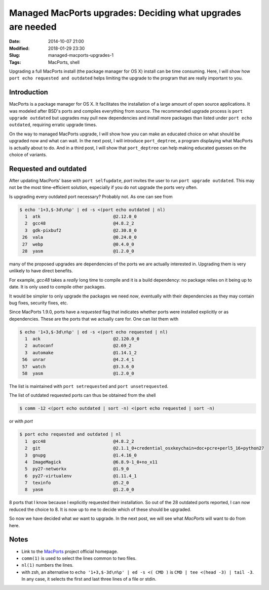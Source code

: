 Managed MacPorts upgrades: Deciding what upgrades are needed
============================================================

:Date: 2014-10-07 21:00
:Modified: 2018-01-29 23:30
:Slug: managed-macports-upgrades-1
:Tags: MacPorts, shell


Upgrading a full MacPorts install (the package manager for OS X) install can be
time consuming.  Here, I will show how ``port echo requested and outdated``
helps limiting the upgrade to the program that are really important to you.

.. PELICAN_END_SUMMARY

Introduction
------------

MacPorts is a package manager for OS X.  It facilitates the installation of a
large amount of open source applications.  It was modeled after BSD's ports and
compiles everything from source.  The recommended upgrade process is ``port
upgrade outdated`` but upgrades may pull new dependencies and install more
packages than listed under ``port echo outdated``, requiring erratic upgrade
times.

On the way to managed MacPorts upgrade, I will show how you can make an educated
choice on what should be upgraded now and what can wait.  In the next post, I
will introduce ``port_deptree``, a program displaying what MacPorts is actually
about to do.  And in a third post, I will show that ``port_deptree`` can help
making educated guesses on the choice of variants.

Requested and outdated
----------------------

After updating MacPorts' base with ``port selfupdate``, `port` invites the user
to run ``port upgrade outdated``.  This may not be the most time-efficient
solution, especially if you do not upgrade the ports very often.

Is upgrading every outdated port necessary?  Probably not.  As one can see from

.. code-block:: bash

   $ echo '1+3,$-3d\n%p' | ed -s <(port echo outdated | nl)
     1	atk                            @2.12.0_0 
     2	gcc48                          @4.8.2_2 
     3	gdk-pixbuf2                    @2.30.8_0 
    26	vala                           @0.24.0_0 
    27	webp                           @0.4.0_0 
    28	yasm                           @1.2.0_0 

many of the proposed upgrades are dependencies of the ports we are actually
interested in.  Upgrading them is very unlikely to have direct benefits.

For example, `gcc48` takes a *really* long time to compile and it is a build
dependency: no package relies on it being up to date.  It is only used to
compile other packages.

It would be simpler to only upgrade the packages we need *now*, eventually with
their dependencies as they may contain bug fixes, security fixes, etc.

Since MacPorts 1.9.0, ports have a `requested` flag that indicates whether ports
were installed explicitly or as dependencies.  These are the ports that we
actually care for.  One can list them with

.. code-block:: bash

   $ echo '1+3,$-3d\n%p' | ed -s <(port echo requested | nl)
     1	ack                            @2.120.0_0 
     2	autoconf                       @2.69_2 
     3	automake                       @1.14.1_2 
    56	unrar                          @4.2.4_1 
    57	watch                          @3.3.6_0 
    58	yasm                           @1.2.0_0 

The list is maintained with ``port setrequested`` and ``port unsetrequested``.

The list of outdated requested ports can thus be obtained from the shell

.. code-block:: bash

   $ comm -12 <(port echo outdated | sort -n) <(port echo requested | sort -n)

or with `port`

.. code-block:: bash

   $ port echo requested and outdated | nl
     1	gcc48                          @4.8.2_2 
     2	git                            @2.1.1_0+credential_osxkeychain+doc+pcre+perl5_16+python27 
     3	gnupg                          @1.4.16_0 
     4	ImageMagick                    @6.8.9-1_0+no_x11 
     5	py27-networkx                  @1.9_0 
     6	py27-virtualenv                @1.11.4_1 
     7	texinfo                        @5.2_0 
     8	yasm                           @1.2.0_0 

8 ports that I know because I explicitly requested their installation.  So out
of the 28 outdated ports reported, I can now reduced the choice to 8.  It is now
up to me to decide which of these should be upgraded.

So now we have decided what *we* want to upgrade.  In the next post, we will see
what *MacPorts* will want to do from here.

Notes
-----

- Link to the `MacPorts <https://www.macports.org>`_ project official homepage.
- ``comm(1)`` is used to select the lines common to two files.
- ``nl(1)`` numbers the lines.
- with zsh, an alternative to ``echo '1+3,$-3d\n%p' | ed -s <( CMD )`` is
  ``CMD | tee <(head -3) | tail -3``. In any case, it selects the first and
  last three lines of a file or stdin.
